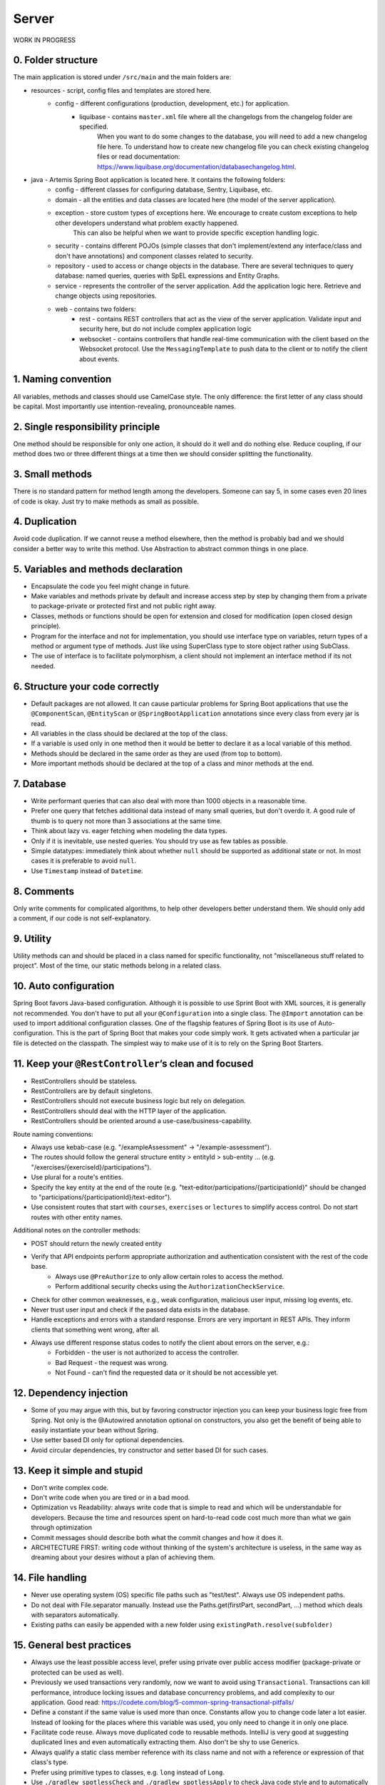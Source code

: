 ******
Server
******

WORK IN PROGRESS

0. Folder structure
===================

The main application is stored under ``/src/main`` and the main folders are:

* resources - script, config files and templates are stored here.
    * config - different configurations (production, development, etc.) for application.
        * liquibase - contains ``master.xml`` file where all the changelogs from the changelog folder are specified.
                      When you want to do some changes to the database, you will need to add a new changelog file here.
                      To understand how to create new changelog file you can check existing changelog files or read documentation: https://www.liquibase.org/documentation/databasechangelog.html.
* java - Artemis Spring Boot application is located here. It contains the following folders:
    * config - different classes for configuring database, Sentry, Liquibase, etc.
    * domain - all the entities and data classes are located here (the model of the server application).
    * exception - store custom types of exceptions here. We encourage to create custom exceptions to help other developers understand what problem exactly happened.
                  This can also be helpful when we want to provide specific exception handling logic.
    * security - contains different POJOs (simple classes that don't implement/extend any interface/class and don't have annotations) and component classes related to security.
    * repository - used to access or change objects in the database. There are several techniques to query database: named queries, queries with SpEL expressions and Entity Graphs.
    * service - represents the controller of the server application. Add the application logic here. Retrieve and change objects using repositories.
    * web - contains two folders:
        * rest - contains REST controllers that act as the view of the server application. Validate input and security here, but do not include complex application logic
        * websocket - contains controllers that handle real-time communication with the client based on the Websocket protocol. Use the ``MessagingTemplate`` to push data to the client or to notify the client about events.

1. Naming convention
====================

All variables, methods and classes should use CamelCase style. The only difference: the first letter of any class should be capital. Most importantly use intention-revealing, pronounceable names.

2. Single responsibility principle
==================================

One method should be responsible for only one action, it should do it well and do nothing else. Reduce coupling, if our method does two or three different things at a time then we should consider splitting the functionality.

3. Small methods
================

There is no standard pattern for method length among the developers. Someone can say 5, in some cases even 20 lines of code is okay. Just try to make methods as small as possible.

4. Duplication
==============

Avoid code duplication. If we cannot reuse a method elsewhere, then the method is probably bad and we should consider a better way to write this method. Use Abstraction to abstract common things in one place.

5. Variables and methods declaration
====================================

* Encapsulate the code you feel might change in future.
* Make variables and methods private by default and increase access step by step by changing them from a private to package-private or protected first and not public right away.
* Classes, methods or functions should be open for extension and closed for modification (open closed design principle).
* Program for the interface and not for implementation, you should use interface type on variables, return types of a method or argument type of methods. Just like using SuperClass type to store object rather using SubClass.
* The use of interface is to facilitate polymorphism, a client should not implement an interface method if its not needed.

6. Structure your code correctly
================================

* Default packages are not allowed. It can cause particular problems for Spring Boot applications that use the ``@ComponentScan``, ``@EntityScan`` or ``@SpringBootApplication`` annotations since every class from every jar is read.
* All variables in the class should be declared at the top of the class.
* If a variable is used only in one method then it would be better to declare it as a local variable of this method.
* Methods should be declared in the same order as they are used (from top to bottom).
* More important methods should be declared at the top of a class and minor methods at the end.

7. Database
===========

* Write performant queries that can also deal with more than 1000 objects in a reasonable time.
* Prefer one query that fetches additional data instead of many small queries, but don't overdo it. A good rule of thumb is to query not more than 3 associations at the same time.
* Think about lazy vs. eager fetching when modeling the data types.
* Only if it is inevitable, use nested queries. You should try use as few tables as possible.
* Simple datatypes: immediately think about whether ``null`` should be supported as additional state or not. In most cases it is preferable to avoid ``null``.
* Use ``Timestamp`` instead of ``Datetime``.

8. Comments
===========

Only write comments for complicated algorithms, to help other developers better understand them. We should only add a comment, if our code is not self-explanatory.

9. Utility
==========

Utility methods can and should be placed in a class named for specific functionality, not "miscellaneous stuff related to project". Most of the time, our static methods belong in a related class.

10. Auto configuration
======================

Spring Boot favors Java-based configuration.
Although it is possible to use Sprint Boot with XML sources, it is generally not recommended.
You don't have to put all your ``@Configuration`` into a single class.
The ``@Import`` annotation can be used to import additional configuration classes.
One of the flagship features of Spring Boot is its use of Auto-configuration. This is the part of Spring Boot that makes your code simply work.
It gets activated when a particular jar file is detected on the classpath. The simplest way to make use of it is to rely on the Spring Boot Starters.

11. Keep your ``@RestController``’s clean and focused
=====================================================

* RestControllers should be stateless.
* RestControllers are by default singletons.
* RestControllers should not execute business logic but rely on delegation.
* RestControllers should deal with the HTTP layer of the application.
* RestControllers should be oriented around a use-case/business-capability.

Route naming conventions:

* Always use kebab-case (e.g. "/exampleAssessment" → "/example-assessment").
* The routes should follow the general structure entity > entityId > sub-entity ... (e.g. "/exercises/{exerciseId}/participations").
* Use plural for a route's entities.
* Specify the key entity at the end of the route (e.g. "text-editor/participations/{participationId}" should be changed to "participations/{participationId}/text-editor").
* Use consistent routes that start with ``courses``, ``exercises`` or ``lectures`` to simplify access control. Do not start routes with other entity names.

Additional notes on the controller methods:

* POST should return the newly created entity
* Verify that API endpoints perform appropriate authorization and authentication consistent with the rest of the code base.
    * Always use ``@PreAuthorize`` to only allow certain roles to access the method.
    * Perform additional security checks using the ``AuthorizationCheckService``.
* Check for other common weaknesses, e.g., weak configuration, malicious user input, missing log events, etc.
* Never trust user input and check if the passed data exists in the database.
* Handle exceptions and errors with a standard response. Errors are very important in REST APIs. They inform clients that something went wrong, after all.
* Always use different response status codes to notify the client about errors on the server, e.g.:
    * Forbidden - the user is not authorized to access the controller.
    * Bad Request - the request was wrong.
    * Not Found - can't find the requested data or it should be not accessible yet.

12. Dependency injection
========================

* Some of you may argue with this, but by favoring constructor injection you can keep your business logic free from Spring. Not only is the @Autowired annotation optional on constructors, you also get the benefit of being able to easily instantiate your bean without Spring.
* Use setter based DI only for optional dependencies.
* Avoid circular dependencies, try constructor and setter based DI for such cases.

13. Keep it simple and stupid
=============================

* Don't write complex code.
* Don't write code when you are tired or in a bad mood.
* Optimization vs Readability: always write code that is simple to read and which will be understandable for developers. Because the time and resources spent on hard-to-read code cost much more than what we gain through optimization
* Commit messages should describe both what the commit changes and how it does it.
* ARCHITECTURE FIRST: writing code without thinking of the system's architecture is useless, in the same way as dreaming about your desires without a plan of achieving them.

14. File handling
=================

* Never use operating system (OS) specific file paths such as "test/test". Always use OS independent paths.
* Do not deal with File.separator manually. Instead use the Paths.get(firstPart, secondPart, ...) method which deals with separators automatically.
* Existing paths can easily be appended with a new folder using ``existingPath.resolve(subfolder)``

15. General best practices
==========================

* Always use the least possible access level, prefer using private over public access modifier (package-private or protected can be used as well).
* Previously we used transactions very randomly, now we want to avoid using ``Transactional``. Transactions can kill performance, introduce locking issues and database concurrency problems, and add complexity to our application. Good read: https://codete.com/blog/5-common-spring-transactional-pitfalls/
* Define a constant if the same value is used more than once. Constants allow you to change code later a lot easier. Instead of looking for the places where this variable was used, you only need to change it in only one place.
* Facilitate code reuse. Always move duplicated code to reusable methods. IntelliJ is very good at suggesting duplicated lines and even automatically extracting them. Also don't be shy to use Generics.
* Always qualify a static class member reference with its class name and not with a reference or expression of that class's type.
* Prefer using primitive types to classes, e.g. ``long`` instead of ``Long``.
* Use ``./gradlew spotlessCheck`` and ``./gradlew spotlessApply`` to check Java code style and to automatically fix it.

16. Avoid service dependencies
==============================

In order to achieve low coupling and high cohesion, services should have as few dependencies on other services as possible:

* Avoid cyclic and redirectional dependencies
* Do not break the dependency cycle manually or by using `@Lazy`
* Move simple service methods into the repository as ``default`` methods

An example for a simple method is finding a single entity by ID:

.. code-block:: java

	default StudentExam findByIdElseThrow(Long studentExamId) throws EntityNotFoundException {
	   return findById(studentExamId).orElseThrow(() -> new EntityNotFoundException("Student Exam", studentExamId));
	}


This approach has several benefits:

* Repositories don't have further dependencies (they are facades for the database), therefore there are no cycles
* We don't need to check for an ``EntityNotFoundException`` in the service since we throw in the repository already
* The "ElseThrow" suffix at the end of the method name makes the behaviour clear to outside callers

In general everything changing small database objects can go into the repository. More complex operations have to be done in the service.

Another approach is moving objects into the domain classes, but be aware that you need to add ``@JsonIgnore`` where necessary:

.. code-block:: java

    @JsonIgnore
    default boolean isLocked() {
        if (this instanceof ProgrammingExerciseStudentParticipation) {
            [...]
        }
        return false;
    }

17. Proper annotation of SQL query parameters
=============================================

Query parameters for SQL must be annotated with ``@Param("variable")``!

Do **not** write

.. code-block:: java

    @Query("""
            SELECT r FROM Result r
            LEFT JOIN FETCH r.feedbacks
            WHERE r.id = :resultId
            """)
    Optional<Result> findByIdWithEagerFeedbacks(Long resultId);

but instead annotate the parameter with @Param:

.. code-block:: java

    @Query("""
            SELECT r FROM Result r
            LEFT JOIN FETCH r.feedbacks
            WHERE r.id = :resultId
            """)
    Optional<Result> findByIdWithEagerFeedbacks(@Param("resultId") Long resultId);

The string name inside must match the name of the variable exactly!

18. SQL statement formatting
============================

We prefer to write SQL statements all in upper case. Split queries onto multiple lines using the Java Text Blocks notation (triple quotation mark):

.. code-block:: java

    @Query("""
            SELECT r FROM Result r
            LEFT JOIN FETCH r.feedbacks
            WHERE r.id = :resultId
            """)
    Optional<Result> findByIdWithEagerFeedbacks(@Param("resultId") Long resultId);

19. Avoid the usage of Sub-queries
==================================

SQL statements which do not contain sub-queries are preferable as they are more readable and have a better performance.
So instead of:

.. code-block:: java

    @Query("""
            SELECT COUNT (DISTINCT p) FROM StudentParticipation p
                WHERE p.exercise.id = :#{#exerciseId}
                AND EXISTS (SELECT s FROM Submission s
                    WHERE s.participation.id = p.id
                    AND s.submitted = TRUE
            """)
    long countByExerciseIdSubmitted(@Param("exerciseId") long exerciseId);


you should use:

.. code-block:: java

    @Query("""
            SELECT COUNT (DISTINCT p) FROM StudentParticipation p JOIN p.submissions s
                WHERE p.exercise.id = :#{#exerciseId}
                AND s.submitted = TRUE
            """)
    long countByExerciseIdSubmitted(@Param("exerciseId") long exerciseId);

Functionally both queries extract the same result set, but the first one is less efficient as the sub-query is calculated for each StudentParticipation.


20. REST endpoint best practices for authorization
==================================================

To prevent unauthorized access to resources Artemis employs a two-step system:

#. ``PreAuthorize`` annotations are responsible for blocking users with wrong or missing authorization roles without querying the database.
#. The ``AuthorizationCheckService`` is responsible for checking access rights to individual resources by querying the database.

Because the first method without database queries is substantially faster, always annotate your REST endpoints with ``@PreAuthorize``. Pass the role with the *least* permissions as parameter to the ``hasRole`` method.
The following example makes the call only accessible to ADMIN and INSTRUCTOR users:

.. code-block:: java

    @PreAuthorize("hasRole('INSTRUCTOR')")
    public ResponseEntity<ProgrammingExercise> getProgrammingExercise(@PathVariable long exerciseId) {
    }

Artemis distinguishes between five different roles: ADMIN, INSTRUCTOR, TA (teaching assistant), USER and ANONYMOUS.
Each of the roles has the all the access rights of the roles following it, e.g. ANONOYMOUS has almost no rights, while ADMIN users can access every page.

If a user passess the ``PreAuthorize`` check, the access to individual resources like courses and exercises still has to be checked. (A user can be a teaching assistant in one course, but only a student in another, for example.)
However, do not fetch the user from the database yourself (unless you need to re-use the user object), but only hand a role to the ``AuthorizationCheckService``:

.. code-block:: java

        // If we pass 'null' instead of a user here, the service will fetch the user object
        // and check if the user has at least the given role and access to the resource
        authCheckService.checkHasAtLeastRoleForExerciseElseThrow(Role.INSTRUCTOR, exercise, null);

To reduce duplication, do not add explicit checks for authorization or existence of an entity but always use the ``AuthorizationCheckService``:

.. code-block:: java

    @GetMapping(Endpoints.GET_FOR_COURSE)
    @PreAuthorize("hasRole('TA')")
    public ResponseEntity<List<ProgrammingExercise>> getActiveProgrammingExercisesForCourse(@PathVariable Long courseId) {
        Course course = courseRepository.findByIdElseThrow(courseId);
        authCheckService.checkHasAtLeastRoleInCourseElseThrow(Role.TEACHING_ASSISTANT, course, null);

        List<ProgrammingExercise> exercises = programmingExerciseService.findActiveExercisesByCourseId(courseId);
        return ResponseEntity.ok().body(exercises);
    }


The course repository call takes care of throwing a ``404 Not Found`` exception if there exists no matching course. The ``AuthorizationCheckService`` throws a ``403 Forbidden`` exception if the user with the given role is unauthorized. Afterwards delegate to a service or repository method. The code becomes much shorter, cleaner and more maintainable.


21. Assert using the most specific overload method
==================================================

When expecting results use ``assertThat`` for server tests. That call **must** be followed by another assertion statement like ``isTrue()``. It is best practice to use more specific assertion statement rather than always expecting boolean values.

For example, instead of

.. code-block:: java

    assertThat(submissionInDb.isPresent()).isTrue();
    assertThat(submissionInDb.get().getFilePath().contains("ffile.png")).isTrue();

use the methods from inside the ``assertThat`` directly:

.. code-block:: java

    assertThat(submissionInDb).isPresent();
    assertThat(submissionInDb.get().getFilePath()).contains("ffile.png");

This gives better error messages when an assertion fails and improves the code readability. However, be aware that not all methods can be used for assertions like this.

If you can't avoid using ``isTrue`` use the ``as`` keyword to add a custom error message:

.. code-block:: java

    assertThat(submission.isSubmittedInTime()).as("submission was not in time").isTrue();

Please read `the AssertJ documentation <https://assertj.github.io/doc/#assertj-core-assertions-guide>`__, especially the `section about avoiding incorrect usage <https://assertj.github.io/doc/#assertj-core-incorrect-usage>`__.


Some parts of these guidelines are adapted from https://medium.com/@madhupathy/ultimate-clean-code-guide-for-java-spring-based-applications-4d4c9095cc2a

22. General Testing Tips
========================
(Adapted from `here <https://confluence.ase.in.tum.de/display/ArTEMiS/Best+Practices+for+writing+Java+Programming+Exercise+Tests+in+Artemis>`_)

Write meaningful comments for your tests.
These comments should contain information about what is tested specifically, which task from the problem statement is addressed or which TODO (if there are numbered TODOs in the template),
how many points this test is worth when passed and more if necessary.

.. code-block:: java

    /**
     * Tests that borrow() in Book successfully sets the available attribute to false
     * Problem Statement Task 2.1
     * Worth 1.5 Points (Weight: 1)
     */
    @Test
    public void testBorrowInBook() {
        // Test Code
    }

Better yet, for manual correction, make it the display name of the test. This allows the assessors to execute the tests in the IDE, have more meaningful names displayed and count points better.

.. code-block:: java

    @DisplayName("1.5 P | Books can be borrowed successfully")
    @Test
    public void testBorrowInBook() {
        // Test Code
    }

Use appropriate and descriptive names for test cases. After exams, test names will be used to create statistics. If the tests are called test1, test2, test3, and so on, no one can read those statistics.
This is the same reason as to why you should not name your variables int a, double b, String c, and so on. For example, if you want to test the method borrow in the class Book, testBorrowInBook() would be an appropriate name for the test case.

.. code-block:: java

    @Test
    public void testBorrowInBook() {
        // Test Code
    }

se appropriate timeouts for test cases and take Bamboo into consideration. For regular test cases, using a ``@StrictTimeout(1)``  annotation is enough. This represents a strict timeout of one second.
The value type of the strict timeout annotation defaults to seconds, if you need, for some reason, a shorter timeout, something like ``@StrictTimeout(value = 500, unit = TimeUnit.MILLISECONDS)`` works as well.

.. code-block:: java

    @Test
    @StrictTimeout(1)
    public void testBorrowInBook() {
        // Test Code
    }



Avoiding assert statements and using conditional fail() calls instead hides confusing information from the students.
This could be considered bad practice in regular conditions but helps to create fail messages that are less confusing, especially for beginners.
This also hides information about test implementation details.

.. code-block:: java

    @Test
    public void testBorrowInBook() {
        Object book = newInstance("Book", 0, "Some title");
        invokeMethod(book, "borrow");
        assertFalse((Boolean) invokeMethod(book, "isAvailable"), "A borrowed book must be unavailable!");
    }

If the student fails the test, Artemis will display something like org.opentest4j.AssertionFailedError:
A borrowed book must be unavailable! ==> Expected <false> but was <true>. The part after '==>' should not be shown to the student as it contains implementation detail.

.. code-block:: java

    @Test
    public void testBorrowInBook() {
        Object book = newInstance("Book", 0, "Some title");
        invokeMethod(book, "borrow");
        if ((Boolean) invokeMethod(book, "isAvailable")) {
            fail("A borrowed book is not available anymore!");
        }
    }

This will just display the message 'org.opentest4j.AssertionFailedError: A borrowed book is not available anymore!', which focuses, except for the first part, on the actual error instead of test internals.



Students can break everything and will break everything. It is important to write tests that are as independent of the student's code as possible. Avoid direct code references and use reflective operations instead.
That way if a student modifies the template by accident and the test code would normally not compile, they still get more meaningful feedback than a simple build error.

.. code-block:: java

    @Test
    public void testBorrowInBook() {
        Book book = new Book(0, "Some title");
        book.borrow();
        if (book.isAvailable()) {
            fail("A borrowed book must be unavailable!");
        }
    }

This will lead to a build error if the student accidentally messes with the Book class. Build errors usually have a cryptic fail message on Artemis and it should be avoided that students see those confusing error messages.

.. code-block:: java

    @Test
    public void testBorrowInBook() {
        Object book = newInstance("Book", 0, "Some title");
        invokeMethod(book, "borrow");
        if ((Boolean) invokeMethod(book, "isAvailable")) {
            fail("A borrowed book must be unavailable!");
        }
    }

This will lead to an error message like 'The class 'Book' was not found within the submission. Make sure to implement it properly.' Which is clear and tells the student exactly what is wrong with their code.



Some courses use long package identifiers like 'de.tum.in.ase.pse'. When instantiating objects with reflections,
the instantiation method usually takes the full canonical name of a class, which is 'de.tum.in.ase.pse.Book' for example.
To avoid writing out this full canonical name all the time, you can add a constant String attribute representing the base package name at the top of your test class

.. code-block:: java

    private static final String BASE_PACKAGE = "de.tum.in.ase.pse.";

    @Test
    public void testBorrowInBook() {
        Object book = newInstance(BASE_PACKAGE + "Book", 0, "Some title");
        // Test Code
    }

It is possible that students hardcode values to pass a certain set of tests, therefore you should check whether this is the case or not.
This is especially important in an exam setting, so students don't get awarded points for a solution that does not fulfill the requirements described in the problem statement. (TODO: Code example)

Avoid relying on a specific order in which students solve the tasks.
Tests should successfully cover one aspect of the submission without requiring the implementation of a different part of the system even if those aspects are heavily interlinked.
Example from PSE2021 Broker Pattern: The student is supposed to expand the translate method first and after that the runService method in the following setting:

.. code-block:: java

    public String translate(String word, String language) {
        return switch (language) {
            case TranslationService.LANGUAGE_GERMAN -> translateToGerman(word);
            // TODO: Add a case for the French language
            default -> throw new IllegalStateException("Illegal language requested: " + language);
        };
    }

    public String runService(String serviceName, String parameter) {
        String result = null;
        if (serviceName.equals(TranslationService.SERVICE_NAME_TRANSLATION_GERMAN)) {
            result = translate(parameter, TranslationService.LANGUAGE_GERMAN);
        }
        // TODO: Add a case for the French language
        else {
            System.out.println("Can't offer service " + serviceName);
        }
        return result;
    }

There are two separate tests, one testing the translation and the other one testing the runService method.
The test for runService must not assume that the translate method is already implemented correctly. A possible solution for this problem could look like this:

.. code-block:: java

    @Test
    public void testRunServiceInTranslationServer() {
        TranslationServer testTranslationServer = new TranslationServer() {
            public String translate(String word, String language) {
                return word + ":" + language;
            }
        }
        String expected = "Dog:French";
        String actual = testTranslationServer.runService("Dog", "French");
        if(!expected.equals(actual)) fail("Descriptive fail message");
    }

This test correctly tests if the student added the case for the French language and called the appropriate method with the appropriate parameters. Because the translation method was overridden,
it doesn't matter whether the student has already completed the previous task or not.
(If you do that, you should have some way to deal with students that make the class or method final, either via problem statement or test, otherwise students get compilation errors in the test code)


Make use of JUnit 5 Features:
https://junit.org/junit5/docs/current/user-guide/#writing-tests
https://junit.org/junit5/docs/current/api/org.junit.jupiter.api/org/junit/jupiter/api/Assertions.html

General Testing best practices are found on https://phauer.com/2019/modern-best-practices-testing-java/

Also check out https://www.baeldung.com/spring-tests

And https://howtodoinjava.com/best-practices/unit-testing-best-practices-junit-reference-guide/


23. Avoid using @MockBean
=========================

Do not use the ``@SpyBean`` or ``@MockBean`` annotation unless absolutely necessary, or possibly in an abstract Superclass. If you want to see more in detail why, take a look `here. <https://www.baeldung.com/spring-tests>`_
Basically every time ``@MockBean`` appears in a class, the ApplicationContext cache gets marked as dirty, hence the runner will clean the cache after the test-class is done and restarts the application context.
This leads to a large overhead, which makes the tests tend to take a lot more time.

Here is an example how to replace a ``@SpyBean``. We wanted to test a catch case which is only executed if an IOException gets thrown. We did this by mocking the service method and making it throw an Exception.

.. code-block:: java

    public class TestExport extends AbstractSpringIntegrationBambooBitbucketJiraTest {
        @SpyBean
        private FileUploadSubmissionExportService fileUploadSubmissionExportService;

        @Test
        @WithMockUser(username = "instructor1", roles = "INSTRUCTOR")
        public void testExportAll_IOException() throws Exception {
            doThrow(IOException.class).when(fileUploadSubmissionExportService).export(any(), any());
            request.postWithResponseBodyFile("/api/file-upload-export/" + fileUploadExercise.getId()", HttpStatus.BAD_REQUEST);
        }
    }

This, as mentioned above, we should really avoid.
Instead we can use Static Mocks. When we look deeper in the ``export()`` method we find that there is a call of ``File.newOutputStream(..)``.
Now, instead of mocking the whole Service we can just mock this static method, like this:

.. code-block:: java

    public class TestExport extends AbstractSpringIntegrationBambooBitbucketJiraTest {
        // No beans used anymore
        @Test
        @WithMockUser(username = "instructor1", roles = "INSTRUCTOR")
        public void testExportAll_IOException() throws Exception {
            MockedStatic<Files> mockedFiles = mockStatic(Files.class);
            mockedFiles.when(() -> Files.newOutputStream(any(), any())).thenThrow(IOException.class);
            request.postWithResponseBodyFile("/api/file-upload-export/" + fileUploadExercise.getId()", HttpStatus.BAD_REQUEST);

            mockedFiles.close();
        }
    }

What you notice here is that we can avoid the use of a Bean and also test deeper. Instead of mocking the uppermost method we will only throw the exception at the place where it could actually happen. Very important to mention is that you need to close the mock at the end of the test again.

For a real example where a SpyBean was replaced with a static mock look at the SubmissionExportIntegrationTest.java in `here. <https://github.com/ls1intum/Artemis/commit/4843137aa01cfdf27ea019400c48df00df36ed45>`_
